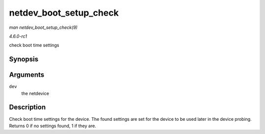 
.. _API-netdev-boot-setup-check:

=======================
netdev_boot_setup_check
=======================

*man netdev_boot_setup_check(9)*

*4.6.0-rc1*

check boot time settings


Synopsis
========

.. c:function:: int netdev_boot_setup_check( struct net_device * dev )

Arguments
=========

``dev``
    the netdevice


Description
===========

Check boot time settings for the device. The found settings are set for the device to be used later in the device probing. Returns 0 if no settings found, 1 if they are.
